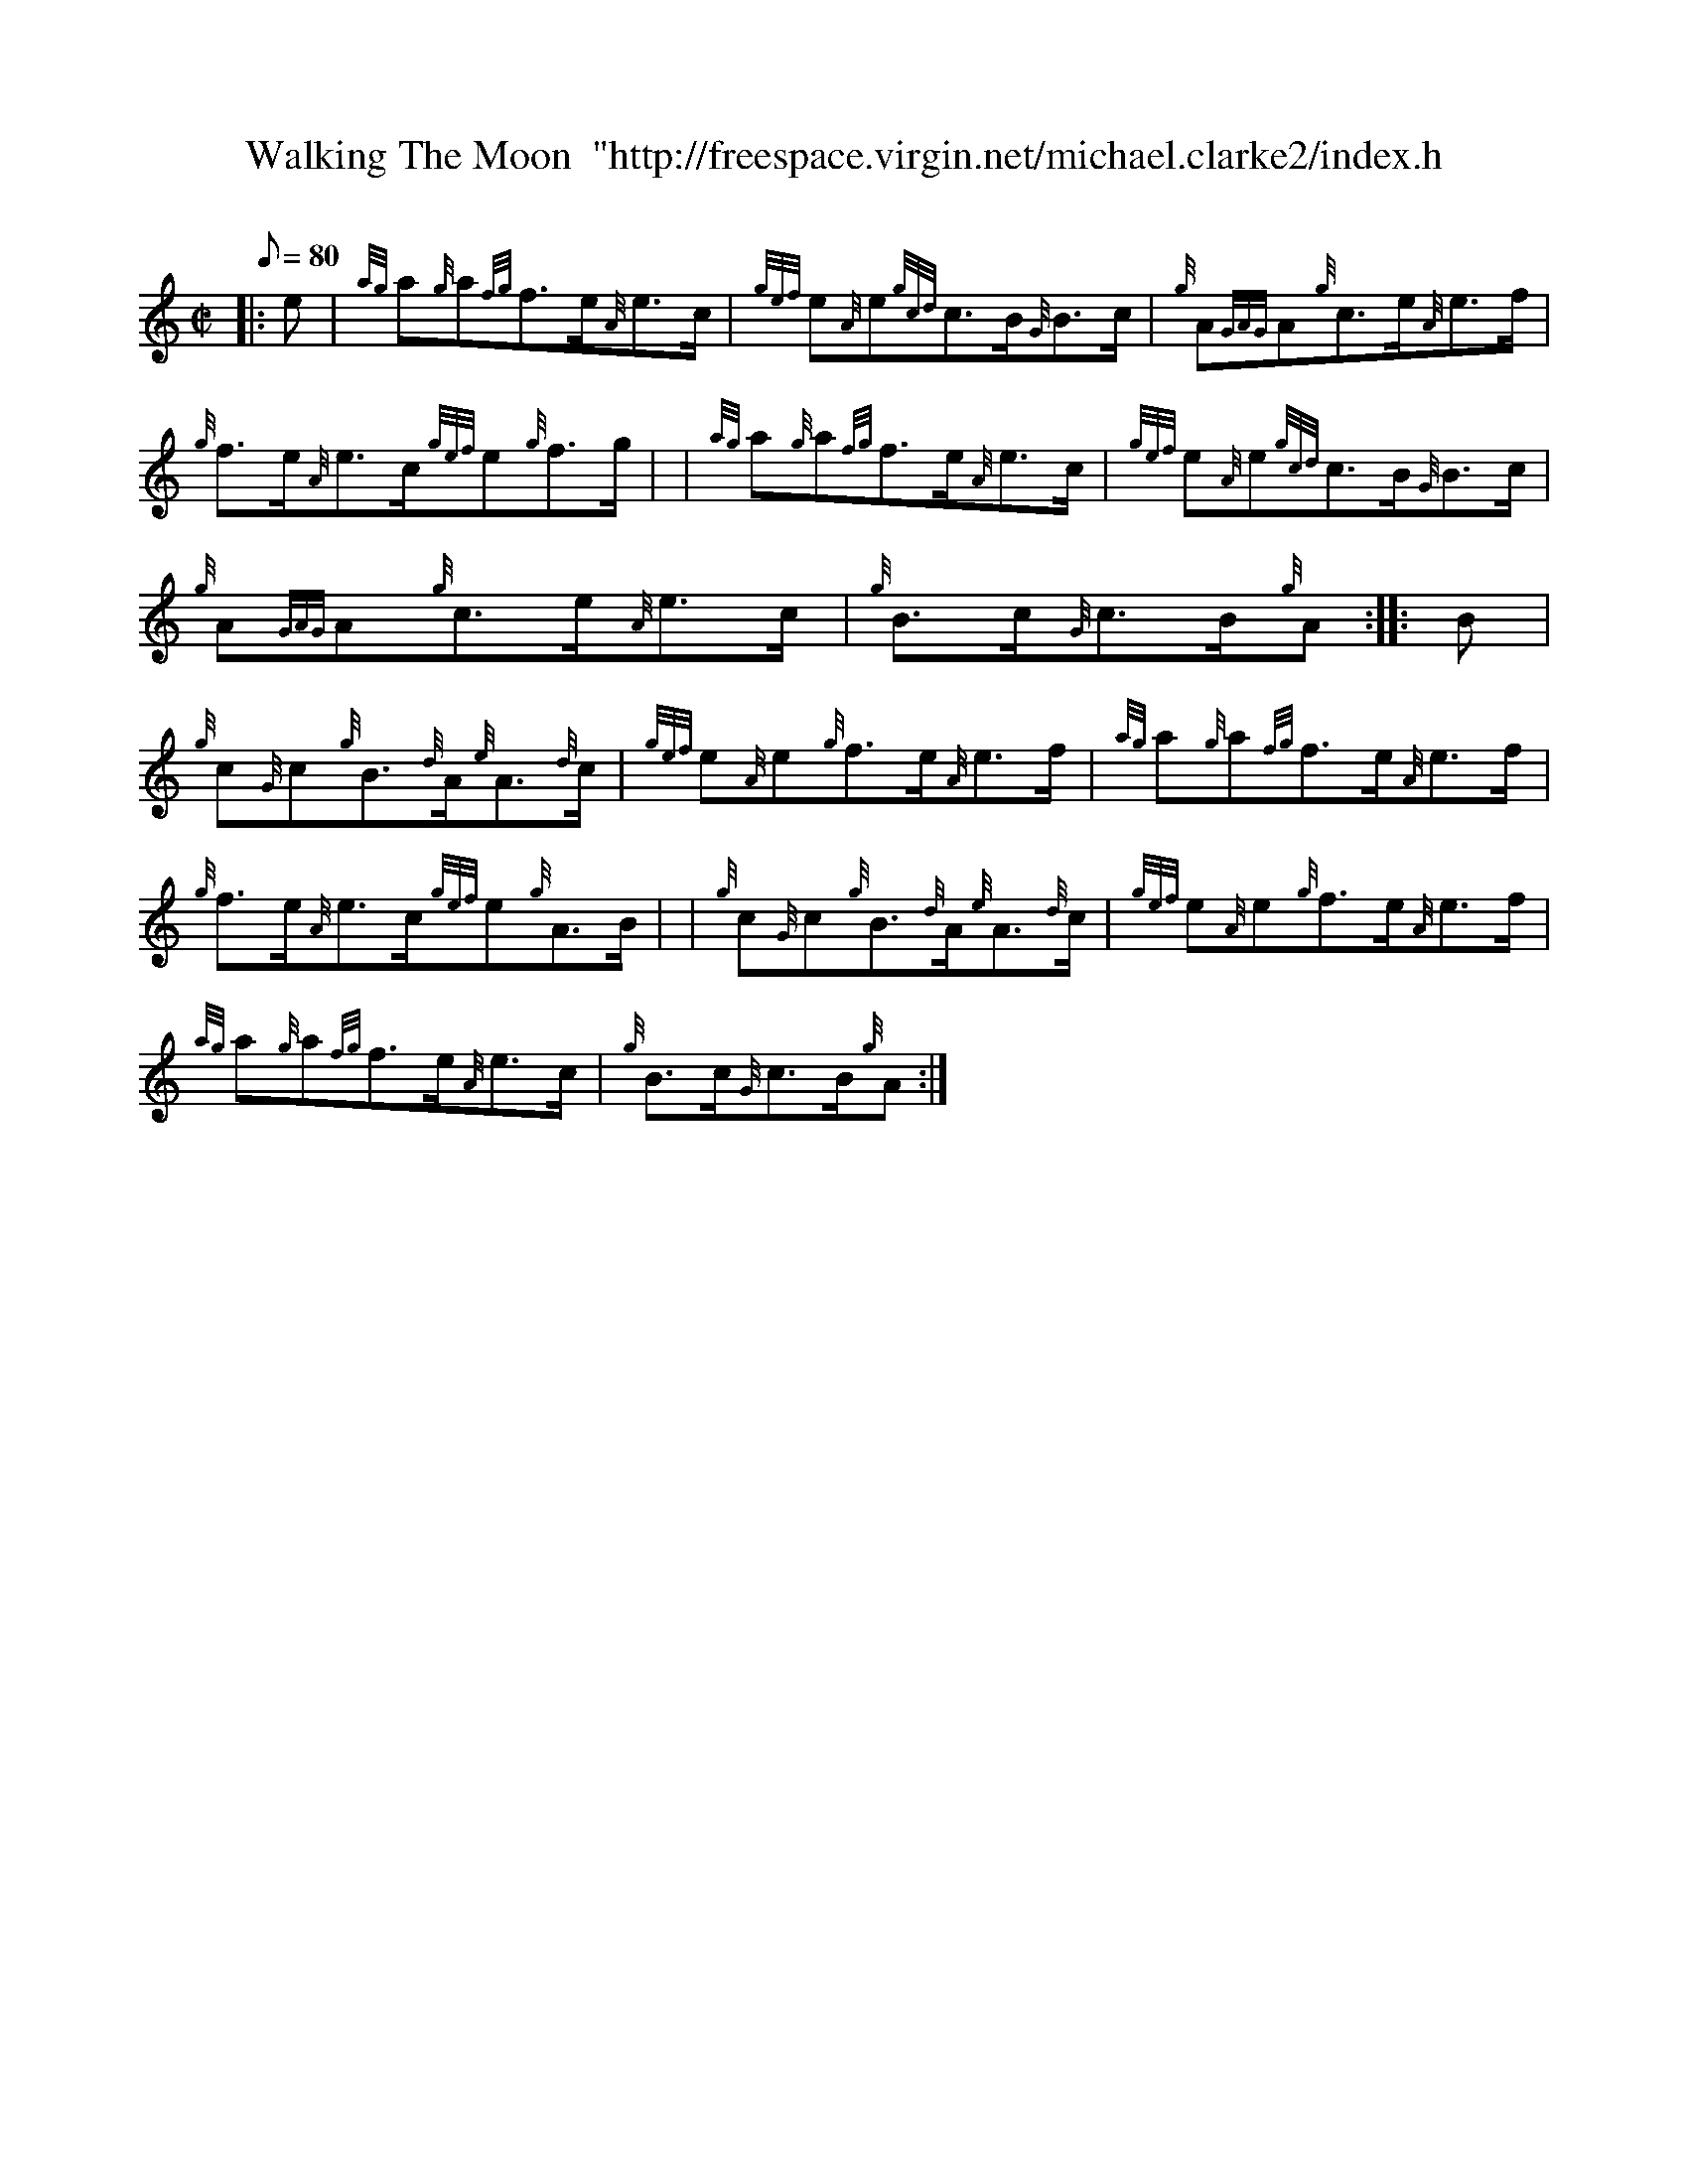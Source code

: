 X: 1
T:Walking The Moon  "http://freespace.virgin.net/michael.clarke2/index.h
M:C|
L:1/8
Q:80
C:
S:Hornpipe
K:HP
|: e|
{ag}a{g}a{fg}f3/2e/2{A}e3/2c/2|
{gef}e{A}e{gcd}c3/2B/2{G}B3/2c/2|
{g}A{GAG}A{g}c3/2e/2{A}e3/2f/2|  !
{g}f3/2e/2{A}e3/2c/2{gef}e{g}f3/2g/2| |
{ag}a{g}a{fg}f3/2e/2{A}e3/2c/2|
{gef}e{A}e{gcd}c3/2B/2{G}B3/2c/2|  !
{g}A{GAG}A{g}c3/2e/2{A}e3/2c/2|
{g}B3/2c/2{G}c3/2B/2{g}A:| |:
B|  !
{g}c{G}c{g}B3/2{d}A/2{e}A3/2{d}c/2|
{gef}e{A}e{g}f3/2e/2{A}e3/2f/2|
{ag}a{g}a{fg}f3/2e/2{A}e3/2f/2|  !
{g}f3/2e/2{A}e3/2c/2{gef}e{g}A3/2B/2| |
{g}c{G}c{g}B3/2{d}A/2{e}A3/2{d}c/2|
{gef}e{A}e{g}f3/2e/2{A}e3/2f/2|  !
{ag}a{g}a{fg}f3/2e/2{A}e3/2c/2|
{g}B3/2c/2{G}c3/2B/2{g}A:|
